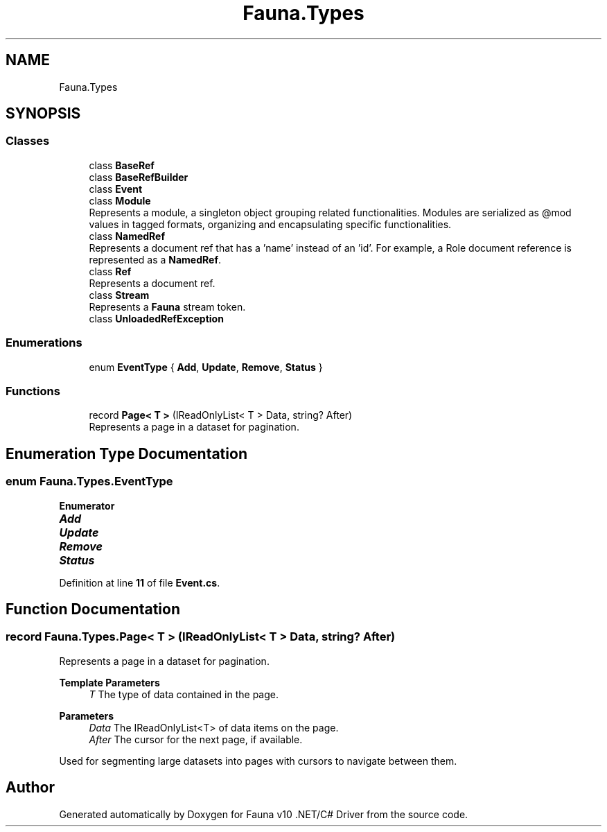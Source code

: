 .TH "Fauna.Types" 3 "Version 0.3.0-beta" "Fauna v10 .NET/C# Driver" \" -*- nroff -*-
.ad l
.nh
.SH NAME
Fauna.Types
.SH SYNOPSIS
.br
.PP
.SS "Classes"

.in +1c
.ti -1c
.RI "class \fBBaseRef\fP"
.br
.ti -1c
.RI "class \fBBaseRefBuilder\fP"
.br
.ti -1c
.RI "class \fBEvent\fP"
.br
.ti -1c
.RI "class \fBModule\fP"
.br
.RI "Represents a module, a singleton object grouping related functionalities\&. Modules are serialized as @mod values in tagged formats, organizing and encapsulating specific functionalities\&. "
.ti -1c
.RI "class \fBNamedRef\fP"
.br
.RI "Represents a document ref that has a 'name' instead of an 'id'\&. For example, a Role document reference is represented as a \fBNamedRef\fP\&. "
.ti -1c
.RI "class \fBRef\fP"
.br
.RI "Represents a document ref\&. "
.ti -1c
.RI "class \fBStream\fP"
.br
.RI "Represents a \fBFauna\fP stream token\&. "
.ti -1c
.RI "class \fBUnloadedRefException\fP"
.br
.in -1c
.SS "Enumerations"

.in +1c
.ti -1c
.RI "enum \fBEventType\fP { \fBAdd\fP, \fBUpdate\fP, \fBRemove\fP, \fBStatus\fP }"
.br
.in -1c
.SS "Functions"

.in +1c
.ti -1c
.RI "record \fBPage< T >\fP (IReadOnlyList< T > Data, string? After)"
.br
.RI "Represents a page in a dataset for pagination\&. "
.in -1c
.SH "Enumeration Type Documentation"
.PP 
.SS "enum \fBFauna\&.Types\&.EventType\fP"

.PP
\fBEnumerator\fP
.in +1c
.TP
\f(BIAdd \fP
.TP
\f(BIUpdate \fP
.TP
\f(BIRemove \fP
.TP
\f(BIStatus \fP
.PP
Definition at line \fB11\fP of file \fBEvent\&.cs\fP\&.
.SH "Function Documentation"
.PP 
.SS "record Fauna\&.Types\&.Page< T > (IReadOnlyList< T > Data, string? After)"

.PP
Represents a page in a dataset for pagination\&. 
.PP
\fBTemplate Parameters\fP
.RS 4
\fIT\fP The type of data contained in the page\&.
.RE
.PP
\fBParameters\fP
.RS 4
\fIData\fP The IReadOnlyList<T> of data items on the page\&.
.br
\fIAfter\fP The cursor for the next page, if available\&.
.RE
.PP

.PP
Used for segmenting large datasets into pages with cursors to navigate between them\&. 
.SH "Author"
.PP 
Generated automatically by Doxygen for Fauna v10 \&.NET/C# Driver from the source code\&.

